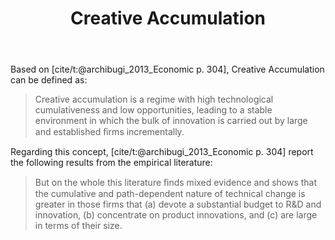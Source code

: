 :PROPERTIES:
:ID:       4bd0e068-575b-4d0f-bb3e-3a399c6325a5
:END:
#+title: Creative Accumulation

#+HUGO_AUTO_SET_LASTMOD: t
#+hugo_base_dir: ~/BrainDump/

#+hugo_section: notes

#+HUGO_TAGS: placeholder
#+BIBLIOGRAPHY: ~/Org/zotero_refs.bib

#+OPTIONS: num:nil ^:{} toc:nil


Based on [cite/t:@archibugi_2013_Economic p. 304], Creative Accumulation can be defined as:

#+begin_quote
Creative accumulation is a regime with high technological cumulativeness and low opportunities, leading to a stable environment in which the bulk of innovation is carried out by large and established ﬁrms incrementally.
#+end_quote

Regarding this concept, [cite/t:@archibugi_2013_Economic p. 304] report the following results from the empirical literature:
#+begin_quote
But on the whole this literature ﬁnds mixed evidence and shows that the cumulative and path-dependent nature of technical change is greater in those firms that (a) devote a substantial budget to R&D and innovation, (b) concentrate on product innovations, and (c) are large in terms of their size.
#+end_quote
